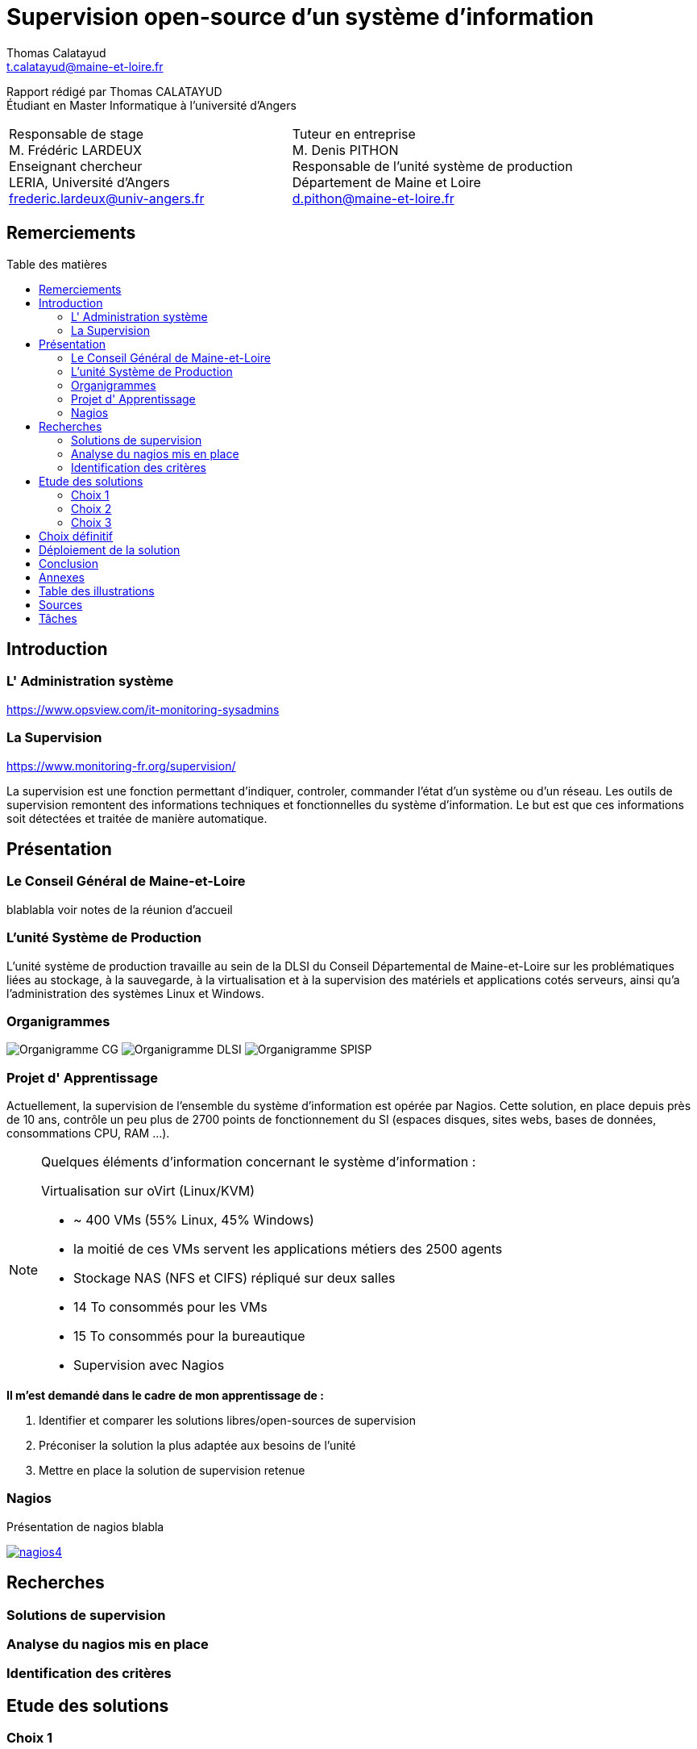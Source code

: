 = Supervision open-source d'un système d'information
Thomas Calatayud <t.calatayud@maine-et-loire.fr>
:description: Projet d'alternance de Master réalisé par {author}
:icons: font
:source-highlighter: coderay
:coderay-linemus-mode: inline
:toc: macro
:toc-title: Table des matières
////
Pour enlever le toc en pdf
ifdef::backend-pdf[]
:toc!:
endif::[]
////

[.text-center]
Rapport rédigé par Thomas CALATAYUD +
Étudiant en Master Informatique à l'université d'Angers +

[cols="<.^,>.^", frame="none", grid="rows"]
|===
|Responsable de stage +
M. Frédéric LARDEUX +
Enseignant chercheur +
LERIA, Université d'Angers +
frederic.lardeux@univ-angers.fr

|Tuteur en entreprise +
M. Denis PITHON +
Responsable de l'unité système de production +
Département de Maine et Loire +
d.pithon@maine-et-loire.fr
|===
<<<

== Remerciements

////
à rédiger
////

<<<

////
== Table des matières
// voir TOC, choisir si j'utilise le miens ou le toc::[]

// voir pour l'ordre Introduction Présentation

. <<Remerciements>>
. <<Introduction>>
.. <<L' Administration système>>
.. <<La Supervision>>
. <<Présentation>>
.. <<Le Conseil Général de Maine-et-Loire>>
.. <<L' unité DLSI>>
.. <<Projet d' Apprentissage>>
.. <<Nagios>>
. <<Recherches>>
.. <<Solutions de supervision>>
.. <<Analyse du nagios mis en place>>
.. <<Identification des critères>>
. <<Etude des solutions>>
.. <<Choix 1>>
.. <<Choix 2>>
.. <<Choix 3>>
. <<Choix définitif>>
. <<Déploiement de la solution>>
. <<Conclusion>>
. <<Annexes>>
. <<Table des illustrations>>
. <<Sources>>
////
<<<

toc::[]

<<<

== Introduction

=== L' Administration système

https://www.opsview.com/it-monitoring-sysadmins

=== La Supervision

https://www.monitoring-fr.org/supervision/

La supervision est une fonction permettant d'indiquer, controler, commander l'état d'un système ou d'un réseau. Les outils de supervision remontent des informations techniques et fonctionnelles du système d'information. Le but est que ces informations soit détectées et traitée de manière automatique. 

<<<

== Présentation

=== Le Conseil Général de Maine-et-Loire

blablabla voir notes de la réunion d'accueil

=== L'unité Système de Production

L'unité système de production travaille au sein de la DLSI du Conseil
Départemental de Maine-et-Loire sur les problématiques liées au stockage, à la
sauvegarde, à la virtualisation et à la supervision des matériels et
applications cotés serveurs, ainsi qu'a l'administration des systèmes Linux et
Windows.

=== Organigrammes

image:Images/Organigramme-CG.JPG[]
image:Images/Organigramme-DLSI.jpg[]
image:Images/Organigramme-SPISP.jpg[]

<<<

=== Projet d' Apprentissage

Actuellement, la supervision de l'ensemble du système d'information est opérée par Nagios. Cette solution,
en place depuis près de 10 ans, contrôle un peu plus de 2700 points de
fonctionnement du SI (espaces disques, sites webs, bases de données,
consommations CPU, RAM ...).

[NOTE]
.Quelques éléments d'information concernant le système d'information : 
====
Virtualisation sur oVirt (Linux/KVM)

* ~ 400 VMs (55% Linux, 45% Windows)

* la moitié de ces VMs servent les applications métiers des 2500 agents

* Stockage NAS (NFS et CIFS) répliqué sur deux salles

* 14 To consommés pour les VMs

* 15 To consommés pour la bureautique

* Supervision avec Nagios 
====

.*Il m'est demandé dans le cadre de mon apprentissage de :*
. Identifier et comparer les solutions libres/open-sources de supervision
. Préconiser la solution la plus adaptée aux besoins de l'unité
. Mettre en place la solution de supervision retenue

<<<

=== Nagios

Présentation de nagios blabla

image::Images/nagios4.jpg[link="https://www.digitalocean.com/community/tutorials/how-to-install-nagios-4-and-monitor-your-servers-on-ubuntu-14-04"]

<<<

== Recherches

=== Solutions de supervision

<<<

=== Analyse du nagios mis en place

<<<

=== Identification des critères

<<<

== Etude des solutions

=== Choix 1

<<<

=== Choix 2

<<<

=== Choix 3

<<<

== Choix définitif

<<<

== Déploiement de la solution

<<<

== Conclusion

<<<

== Annexes

<<<

== Table des illustrations

<<<

== Sources

<<<


////

Déroulement de l' apprentissage

////

== Tâches  

http://asciidoctor.org/docs/user-manual/#tables

====
* [x] Monté en puissance sur l'administration système.
    - [x] installation du linux, configuration réseaux...
    - [x] disque virtuel	
    - [x] inotify
    - [x] serveur apache
* [x] Création de VM (ovirt) et configuration de serveur. 
* [x] Découverte et prise en main avec création et configuration de nagios.
* [x] Projet de réplication de nagios.
    - [x] script shell
    - [x] inosync
* [x] Projet saeir, nouvelle salle avec création d'un ovirt suivi de la mise en place de son nagios.
* [x] Intervention Lavoisier montage des baies de stockage.
* [x] Recherche des outils de supervision
    - [x] link:../recherches/documentation.adoc[Documentation]
    - [x] link:../recherches/inventoring.adoc[Inventaire]
* [x] Etude du système Nagios actuellement installé.
    - [x] Reconnaissance des hotes et services supervisés
    - [x] Liste des sondes, checks installés (link:../nagios-2/config.adoc[Configuration])
* [ ] Etude des solutions envisageables
    - [x] Identification des critères de sélection (link:../recherches/criteres.adoc[Critères])
    - [x] Tableau comparatif des solutions/critères (link:../recherches/comparatif.ado[Comparatif])
* [ ] Proposition des solutions envisageable
* [ ] Etude des solutions sélectionnées 
* [ ] Mise en place de la solution retenue
====

